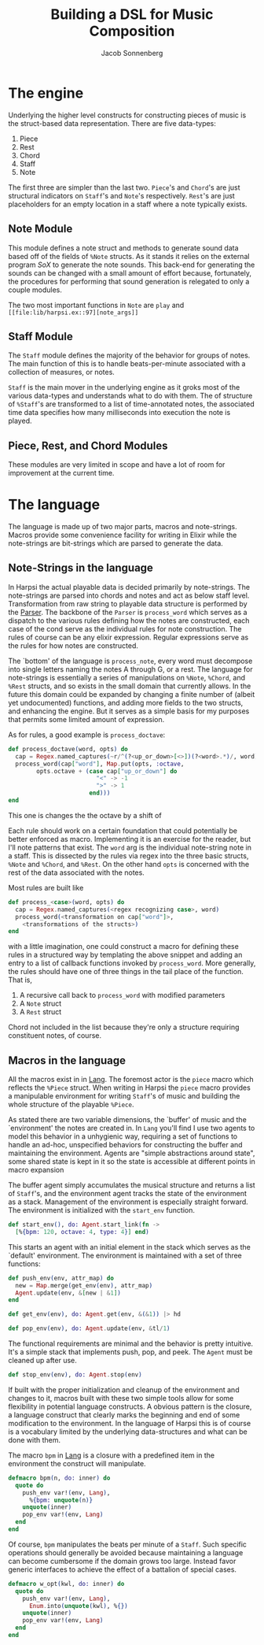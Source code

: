 #+TITLE: Building a DSL for Music Composition
#+AUTHOR: Jacob Sonnenberg
* The engine
  Underlying the higher level constructs for constructing pieces of
  music is the struct-based data representation. There are five
  data-types:
  1. Piece
  2. Rest
  3. Chord
  4. Staff
  5. Note
  The first three are simpler than the last two. ~Piece~'s and
  ~Chord~'s are just structural indicators on ~Staff~'s and ~Note~'s
  respectively. ~Rest~'s are just placeholders for an empty location
  in a staff where a note typically exists.

** Note Module
   This module defines a note struct and methods to generate sound
   data based off of the fields of ~%Note~ structs. As it stands it
   relies on the external program /SoX/ to generate the note
   sounds. This back-end for generating the sounds can be changed with
   a small amount of effort because, fortunately, the procedures for
   performing that sound generation is relegated to only a couple
   modules.

   The two most important functions in ~Note~ are ~play~ and
   ~[[file:lib/harpsi.ex::97][note_args]]~
   
** Staff Module
   The ~Staff~ module defines the majority of the behavior for groups
   of notes. The main function of this is to handle beats-per-minute
   associated with a collection of measures, or notes.

   ~Staff~ is the main mover in the underlying engine as it groks most
   of the various data-types and understands what to do with
   them. The of structure of ~%Staff~'s are transformed to
   a list of time-annotated notes, the associated time data specifies
   how many milliseconds into execution the note is played. 

** Piece, Rest, and Chord Modules
   These modules are very limited in scope and have a lot of room for
   improvement at the current time.

* The language
  The language is made up of two major parts, macros and
  note-strings. Macros provide some convenience facility for writing
  in Elixir while the note-strings are bit-strings which are parsed to
  generate the data.

** Note-Strings in the language
   In Harpsi the actual playable data is decided primarily by
   note-strings. The note-strings are parsed into chords and notes and
   act as below staff level. Transformation from raw string to
   playable data structure is performed by the [[file:lib/parser.ex][Parser]]. The
   backbone of the ~Parser~ is ~process_word~ which serves as a
   dispatch to the various rules defining how the notes are
   constructed, each case of the cond serve as the individual rules
   for note construction. The rules of course can be any elixir
   expression. Regular expressions serve as the rules for how notes
   are constructed. 
   
   The `bottom' of the language is ~process_note~, every word must
   decompose into single letters naming the notes A through G, or a
   rest. The language for note-strings is essentially a series of
   manipulations on ~%Note~, ~%Chord~, and ~%Rest~ structs, and so exists in the
   small domain that currently allows. In the future this domain could
   be expanded by changing a finite number of (albeit yet
   undocumented) functions, and adding more fields to the two structs,
   and enhancing the engine. But it serves as a simple basis for my
   purposes that permits some limited amount of expression.
   
   As for rules, a good example is ~process_doctave~:
   #+BEGIN_SRC elixir
     def process_doctave(word, opts) do
       cap = Regex.named_captures(~r/^(?<up_or_down>[<>])(?<word>.*)/, word)
       process_word(cap["word"], Map.put(opts, :octave,
             opts.octave + (case cap["up_or_down"] do
                              "<" -> -1
                              ">" -> 1
                            end)))
     end

   #+END_SRC
   This one is changes the the octave by a shift of 
   
   Each rule should work on a certain foundation that could
   potentially be better enforced as macro. Implementing it is an
   exercise for the reader, but I'll note patterns that exist. The
   ~word~ arg is the individual note-string note in a staff. This is
   dissected by the rules via regex into the three basic structs,
   ~%Note~ and ~%Chord~, and ~%Rest~. On the other hand ~opts~ is
   concerned with the rest of the data associated with the notes.
   
   Most rules are built like
   #+BEGIN_SRC elixir
     def process_<case>(word, opts) do
       cap = Regex.named_captures(<regex recognizing case>, word)
       process_word(<transformation on cap["word"]>,
         <transformations of the structs>)
     end

   #+END_SRC
   with a little imagination, one could construct a macro for defining
   these rules in a structured way by templating the above snippet and
   adding an entry to a list of callback functions invoked by
   ~process_word~. More generally, the rules should have one of three
   things in the tail place of the function. That is,
   1. A recursive call back to ~process_word~ with modified parameters
   2. A ~Note~ struct
   3. A ~Rest~ struct
   Chord not included in the list because they're only a structure
   requiring constituent notes, of course.

** Macros in the language
   All the macros exist in in [[file:lib/lang.ex][Lang]]. The foremost actor is
   the ~piece~ macro which reflects the ~%Piece~ struct. When writing
   in Harpsi the ~piece~ macro provides a manipulable environment for
   writing ~Staff~'s of music and building the whole structure of the
   playable ~%Piece~.
   
   As stated there are two variable dimensions, the `buffer' of music
   and the `environment' the notes are created in. In ~Lang~ you'll
   find I use two agents to model this behavior in a unhygienic way,
   requiring a set of functions to handle an ad-hoc, unspecified
   behaviors for constructing the buffer and maintaining the
   environment. Agents are "simple abstractions around state", some
   shared state is kept in it so the state is accessible at different
   points in macro expansion
   
   The buffer agent simply accumulates the musical structure and
   returns a list of ~Staff~'s, and the environment agent tracks the
   state of the environment as a stack. Management of the environment
   is especially straight forward. The environment is initialized with
   the ~start_env~ function.
   #+BEGIN_SRC elixir
     def start_env(), do: Agent.start_link(fn -> 
       [%{bpm: 120, octave: 4, type: 4}] end)

   #+END_SRC
   This starts an agent with an initial element in the stack which
   serves as the `default' environment. The environment is maintained
   with a set of three functions:
   #+BEGIN_SRC elixir
     def push_env(env, attr_map) do
       new = Map.merge(get_env(env), attr_map)
       Agent.update(env, &[new | &1])
     end

     def get_env(env), do: Agent.get(env, &(&1)) |> hd

     def pop_env(env), do: Agent.update(env, &tl/1)

   #+END_SRC
   The functional requirements are minimal and the behavior
   is pretty intuitive. It's a simple stack that implements push, pop,
   and peek. The ~Agent~ must be cleaned up after use.
   #+BEGIN_SRC elixir
     def stop_env(env), do: Agent.stop(env)

   #+END_SRC
   
   If built with the proper initialization and cleanup of the
   environment and changes to it, macros built with these two simple
   tools allow for some flexibility in potential language
   constructs. A obvious pattern is the closure, a language construct
   that clearly marks the beginning and end of some modification to
   the environment. In the language of Harpsi this is of course is a
   vocabulary limited by the underlying data-structures and what can
   be done with them.
   
   The macro ~bpm~ in [[file:lib/lang.ex][Lang]] is a closure with a predefined item in the
   environment the construct will manipulate.
   #+BEGIN_SRC elixir
     defmacro bpm(n, do: inner) do
       quote do
         push_env var!(env, Lang),
           %{bpm: unquote(n)}
         unquote(inner)
         pop_env var!(env, Lang)
       end
     end

   #+END_SRC
   Of course, ~bpm~ manipulates the beats per minute of a
   ~Staff~. Such specific operations should generally be avoided
   because maintaining a language can become cumbersome if the domain
   grows too large. Instead favor generic interfaces to achieve the
   effect of a battalion of special cases.
   #+BEGIN_SRC elixir
     defmacro w_opt(kwl, do: inner) do
       quote do
         push_env var!(env, Lang),
           Enum.into(unquote(kwl), %{})
         unquote(inner)
         pop_env var!(env, Lang)
       end
     end

   #+END_SRC
   
